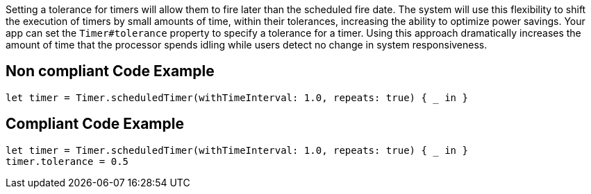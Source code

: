 Setting a tolerance for timers will allow them to fire later than the scheduled fire date. The system will use this flexibility to shift the execution of timers by small amounts of time, within their tolerances, increasing the ability to optimize power savings. Your app can set the `Timer#tolerance` property to specify a tolerance for a timer. Using this approach dramatically increases the amount of time that the processor spends idling while users detect no change in system responsiveness.

== Non compliant Code Example

[source,swift]
----
let timer = Timer.scheduledTimer(withTimeInterval: 1.0, repeats: true) { _ in }
----

== Compliant Code Example

[source,swift]
----
let timer = Timer.scheduledTimer(withTimeInterval: 1.0, repeats: true) { _ in }
timer.tolerance = 0.5
----
